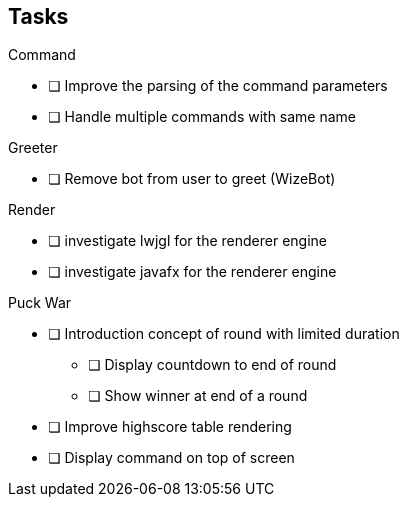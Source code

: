 == Tasks

.Command
* [ ] Improve the parsing of the command parameters
* [ ] Handle multiple commands with same name

.Greeter
* [ ] Remove bot from user to greet (WizeBot)

.Render
* [ ] investigate lwjgl for the renderer engine
* [ ] investigate javafx for the renderer engine


.Puck War
* [ ] Introduction concept of round with limited duration
** [ ] Display countdown to end of round
** [ ] Show winner at end of a round
* [ ] Improve highscore table rendering
* [ ] Display command on top of screen
